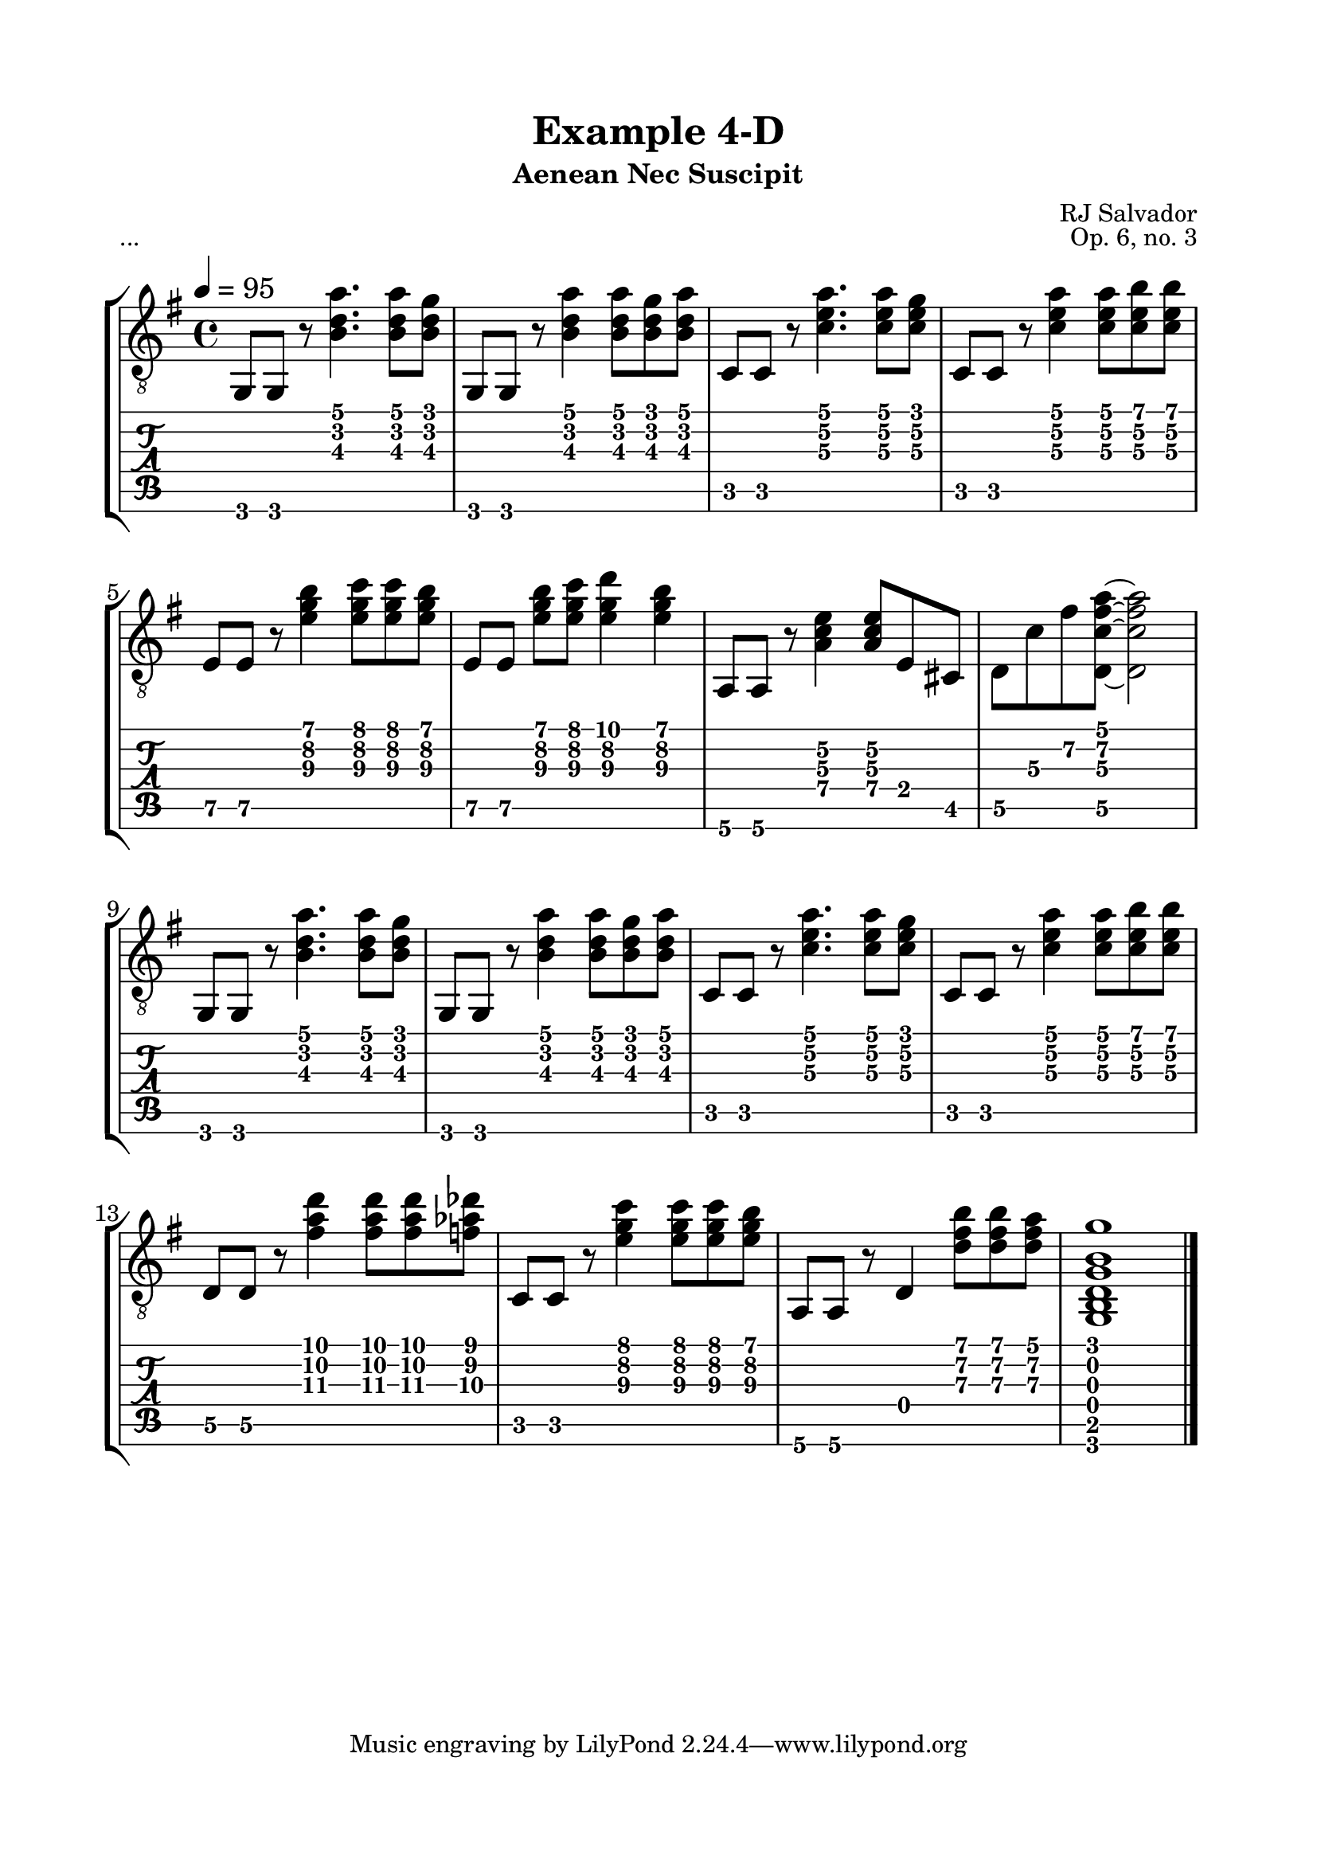 \version "2.18.2"
\language "english"

\bookpart {
  \tocItem \markup { "   Example 4-D:  Aenean Nec Suscipit" }
  \header {
    title = "Example 4-D"
    subtitle = "Aenean Nec Suscipit"
    composer = "RJ Salvador"
    opus = "Op. 6, no. 3"
  }
  \paper {
    top-margin = 0.66\in
    left-margin = 0.75\in
    right-margin = 0.75\in
    bottom-margin = 0.66\in

    system-system-spacing.basic-distance = #16
  }
  \score {
    \header {
      piece = "..."
    }
    \layout {
      #(layout-set-staff-size 24)
      \omit Voice.StringNumber
      indent = 0.0\cm
    }
    \new StaffGroup <<
      \new Staff {
        \clef "treble_8"
        \time 4/4
        \key g \major
        \tempo 4 = 95

        g,8 g, r <b d' a'>4. <b d' a'>8 <b d' g'>

        g,8 g, r <b d' a'>4 <b d' a'>8 <b d' g'> <b d' a'>

        c8 c r <c' e' a'>4. <c' e' a'>8 <c' e' g'>

        c8 c r <c' e' a'>4 <c' e' a'>8 <c' e' b'> <c' e' b'>

        \break

        e8 e r <e' g' b'>4 <e' g' c''>8 <e' g' c''> <e' g' b'>

        e8[ e] <e' g' b'> <e' g' c''> <e' g' d''>4 <e' g' b'>4

        a,8 a, r <a c' e'>4 <a c' e'>8 e cs

        d8 c' fs' <d c' fs' a'>~ <d c' fs' a'>2

        \break

        g,8 g, r <b d' a'>4. <b d' a'>8 <b d' g'>

        g,8 g, r <b d' a'>4 <b d' a'>8 <b d' g'> <b d' a'>

        c8 c r <c' e' a'>4. <c' e' a'>8 <c' e' g'>

        c8 c r <c' e' a'>4 <c' e' a'>8 <c' e' b'> <c' e' b'>

        \break

        d8 d r <fs' a' d''>4 <fs' a' d''>8 <fs' a' d''> <f' af' df''>

        c8 c r <e' g' c''>4 <e' g' c''>8 <e' g' c''> <e' g' b'>

        a,8 a, r d4 <d' fs' b'>8 <d' fs' b'> <d' fs' a'>

        <g, b, d g b g'>1

        \break

        \bar "|."
      }
      \new TabStaff {
        \set TabStaff.restrainOpenStrings = ##t
        \time 4/4

        g,8 g, r <b d' a'>4. <b d' a'>8 <b d' g'>

        g,8 g, r <b d' a'>4 <b d' a'>8 <b d' g'> <b d' a'>

        c8 c r <c' e' a'>4. <c' e' a'>8 <c' e' g'>

        c8 c r <c' e' a'>4 <c' e' a'>8 <c' e' b'> <c' e' b'>


        e8\5 e\5 r <e' g' b'>4 <e' g' c''>8 <e' g' c''> <e' g' b'>

        e8\5[ e\5] <e' g' b'> <e' g' c''> <e' g' d''>4 <e' g' b'>4

        a,8\6 a,\6 r <a\4 c' e'\2>4 <a\4 c' e'\2>8 e cs

        d8\5 c'\3 fs'\2 <d\5 c' fs' a'>~ <d\5 c' fs' a'>2


        g,8 g, r <b d' a'>4. <b d' a'>8 <b d' g'>

        g,8 g, r <b d' a'>4 <b d' a'>8 <b d' g'> <b d' a'>

        c8 c r <c' e' a'>4. <c' e' a'>8 <c' e' g'>

        c8 c r <c' e' a'>4 <c' e' a'>8 <c' e' b'> <c' e' b'>


        d8\5 d\5 r <fs' a' d''>4 <fs' a' d''>8 <fs' a' d''> <f' af' df''>

        c8 c r <e' g' c''>4 <e' g' c''>8 <e' g' c''> <e' g' b'>

        a,8\6 a,\6 r d4 <d' fs' b'>8 <d' fs' b'> <d' fs' a'>

        <g, b, d g b g'>1
      }
    >>
  }
}
